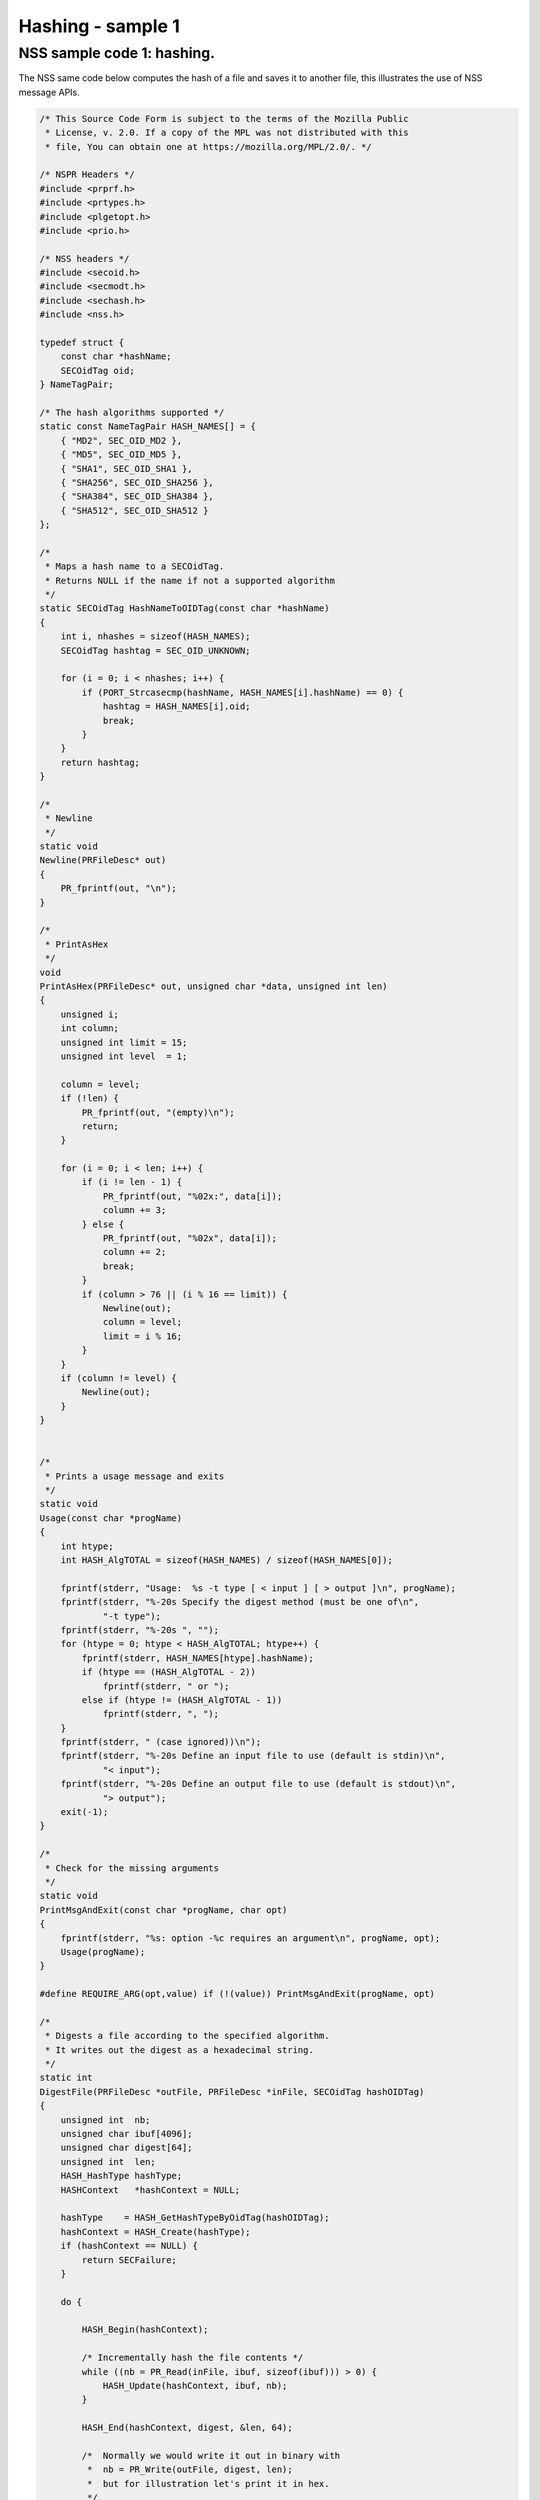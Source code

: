 ==================
Hashing - sample 1
==================
.. _NSS_sample_code_1_hashing.:

NSS sample code 1: hashing.
---------------------------

The NSS same code below computes the hash of a file and saves it to
another file, this illustrates the use of NSS message APIs.

.. code:: brush:

   /* This Source Code Form is subject to the terms of the Mozilla Public
    * License, v. 2.0. If a copy of the MPL was not distributed with this
    * file, You can obtain one at https://mozilla.org/MPL/2.0/. */

   /* NSPR Headers */
   #include <prprf.h>
   #include <prtypes.h>
   #include <plgetopt.h>
   #include <prio.h>

   /* NSS headers */
   #include <secoid.h>
   #include <secmodt.h>
   #include <sechash.h>
   #include <nss.h>

   typedef struct {
       const char *hashName;
       SECOidTag oid;
   } NameTagPair;

   /* The hash algorithms supported */
   static const NameTagPair HASH_NAMES[] = {
       { "MD2", SEC_OID_MD2 },
       { "MD5", SEC_OID_MD5 },
       { "SHA1", SEC_OID_SHA1 },
       { "SHA256", SEC_OID_SHA256 },
       { "SHA384", SEC_OID_SHA384 },
       { "SHA512", SEC_OID_SHA512 }
   };

   /*
    * Maps a hash name to a SECOidTag.
    * Returns NULL if the name if not a supported algorithm
    */
   static SECOidTag HashNameToOIDTag(const char *hashName)
   {
       int i, nhashes = sizeof(HASH_NAMES);
       SECOidTag hashtag = SEC_OID_UNKNOWN;

       for (i = 0; i < nhashes; i++) {
           if (PORT_Strcasecmp(hashName, HASH_NAMES[i].hashName) == 0) {
               hashtag = HASH_NAMES[i].oid;
               break;
           }
       }
       return hashtag;
   }

   /*
    * Newline
    */
   static void
   Newline(PRFileDesc* out)
   {
       PR_fprintf(out, "\n");
   }

   /*
    * PrintAsHex
    */
   void
   PrintAsHex(PRFileDesc* out, unsigned char *data, unsigned int len)
   {
       unsigned i;
       int column;
       unsigned int limit = 15;
       unsigned int level  = 1;

       column = level;
       if (!len) {
           PR_fprintf(out, "(empty)\n");
           return;
       }

       for (i = 0; i < len; i++) {
           if (i != len - 1) {
               PR_fprintf(out, "%02x:", data[i]);
               column += 3;
           } else {
               PR_fprintf(out, "%02x", data[i]);
               column += 2;
               break;
           }
           if (column > 76 || (i % 16 == limit)) {
               Newline(out);
               column = level;
               limit = i % 16;
           }
       }
       if (column != level) {
           Newline(out);
       }
   }


   /*
    * Prints a usage message and exits
    */
   static void
   Usage(const char *progName)
   {
       int htype;
       int HASH_AlgTOTAL = sizeof(HASH_NAMES) / sizeof(HASH_NAMES[0]);

       fprintf(stderr, "Usage:  %s -t type [ < input ] [ > output ]\n", progName);
       fprintf(stderr, "%-20s Specify the digest method (must be one of\n",
               "-t type");
       fprintf(stderr, "%-20s ", "");
       for (htype = 0; htype < HASH_AlgTOTAL; htype++) {
           fprintf(stderr, HASH_NAMES[htype].hashName);
           if (htype == (HASH_AlgTOTAL - 2))
               fprintf(stderr, " or ");
           else if (htype != (HASH_AlgTOTAL - 1))
               fprintf(stderr, ", ");
       }
       fprintf(stderr, " (case ignored))\n");
       fprintf(stderr, "%-20s Define an input file to use (default is stdin)\n",
               "< input");
       fprintf(stderr, "%-20s Define an output file to use (default is stdout)\n",
               "> output");
       exit(-1);
   }

   /*
    * Check for the missing arguments
    */
   static void
   PrintMsgAndExit(const char *progName, char opt)
   {
       fprintf(stderr, "%s: option -%c requires an argument\n", progName, opt);
       Usage(progName);
   }

   #define REQUIRE_ARG(opt,value) if (!(value)) PrintMsgAndExit(progName, opt)

   /*
    * Digests a file according to the specified algorithm.
    * It writes out the digest as a hexadecimal string.
    */
   static int
   DigestFile(PRFileDesc *outFile, PRFileDesc *inFile, SECOidTag hashOIDTag)
   {
       unsigned int  nb;
       unsigned char ibuf[4096];
       unsigned char digest[64];
       unsigned int  len;
       HASH_HashType hashType;
       HASHContext   *hashContext = NULL;

       hashType    = HASH_GetHashTypeByOidTag(hashOIDTag);
       hashContext = HASH_Create(hashType);
       if (hashContext == NULL) {
           return SECFailure;
       }

       do {

           HASH_Begin(hashContext);

           /* Incrementally hash the file contents */
           while ((nb = PR_Read(inFile, ibuf, sizeof(ibuf))) > 0) {
               HASH_Update(hashContext, ibuf, nb);
           }

           HASH_End(hashContext, digest, &len, 64);

           /*  Normally we would write it out in binary with
            *  nb = PR_Write(outFile, digest, len);
            *  but for illustration let's print it in hex.
            */
           PrintAsHex(outFile, digest, len);

       } while (0);

       /* cleanup */
       if (hashContext != NULL)
           HASH_Destroy(hashContext);

       return SECSuccess;
   }

   /*
    * This sample computes the hash of a file and saves it
    * to another file. It illustrates the use of NSS message
    * APIs.
    */
   int main(int argc, char **argv)
   {
       SECOidTag     hashOIDTag;
       PLOptState    *optstate;
       PLOptStatus   status;
       SECStatus     rv;
       char          *hashName  = NULL;
       char          *progName = strrchr(argv[0], '/');

       progName = progName ? progName + 1 : argv[0];

       rv = NSS_NoDB_Init("/tmp");
       if (rv != SECSuccess) {
           fprintf(stderr, "%s: NSS_Init failed in directory %s\n",
                   progName, "/tmp");
           return -1;
       }

       /* Parse command line arguments */
       optstate = PL_CreateOptState(argc, argv, "t:");
       while ((status = PL_GetNextOpt(optstate)) == PL_OPT_OK) {
           switch (optstate->option) {
           case 't':
               REQUIRE_ARG(optstate->option, optstate->value);
               hashName = strdup(optstate->value);
               break;
           }
       }

       if (!hashName)
           Usage(progName);

       /* convert and validate */
       hashOIDTag = HashNameToOIDTag(hashName);
       if (hashOIDTag == SEC_OID_UNKNOWN) {
           fprintf(stderr, "%s: invalid digest type - %s\n", progName, hashName);
           Usage(progName);
       }

       /* Digest it and print the result */
       rv = DigestFile(PR_STDOUT, PR_STDIN, hashOIDTag);
       if (rv != SECSuccess) {
           fprintf(stderr, "%s: problem digesting data (%d)\n",
                   progName, PORT_GetError());
       }

       rv = NSS_Shutdown();
       if (rv != SECSuccess) {
           exit(-1);
       }

       return 0;
   }